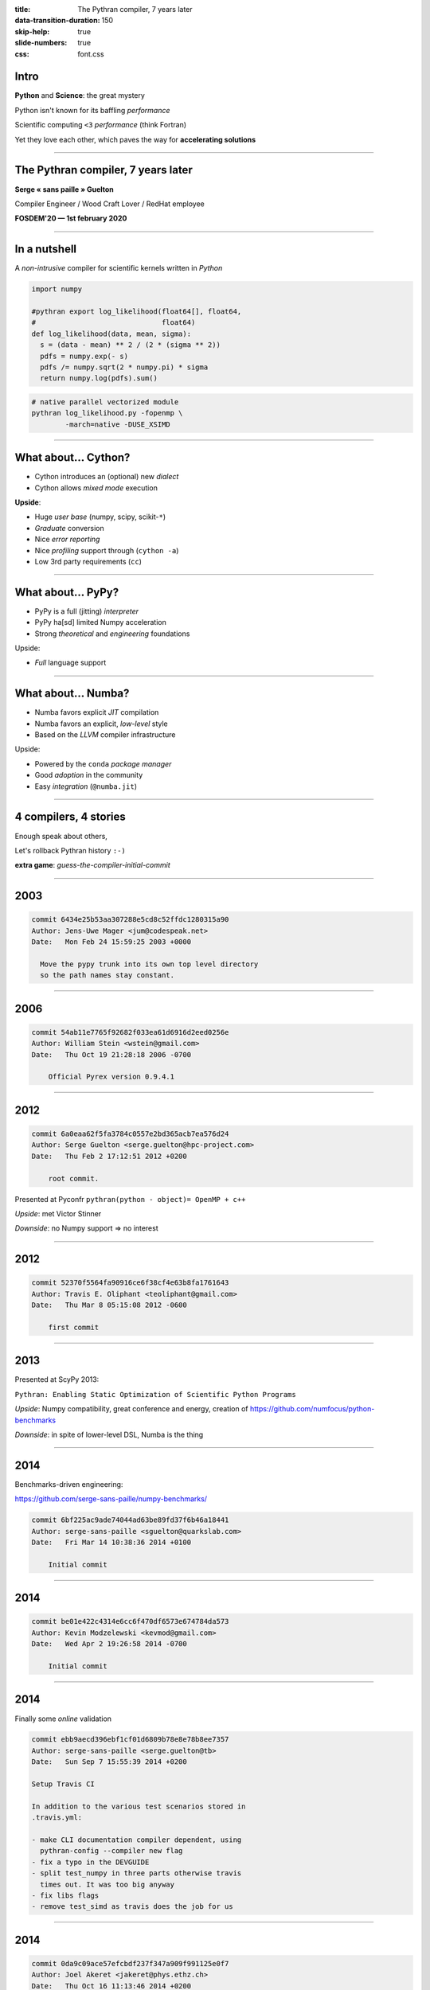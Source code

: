 :title: The Pythran compiler, 7 years later
:data-transition-duration: 150
:skip-help: true
:slide-numbers: true
:css: font.css


Intro
=====

**Python** and **Science**: the great mystery

Python isn't known for its baffling *performance*

Scientific computing ``<3`` *performance* (think Fortran)

Yet they love each other, which paves the way for **accelerating solutions**


----

The Pythran compiler, 7 years later
===================================

**Serge « sans paille » Guelton**

Compiler Engineer / Wood Craft Lover / RedHat employee

**FOSDEM'20 — 1st february 2020**


----

In a nutshell
=============

A *non-intrusive* compiler for scientific kernels written in *Python*

.. code-block:: Python

    import numpy

    #pythran export log_likelihood(float64[], float64,
    #                              float64)
    def log_likelihood(data, mean, sigma):
      s = (data - mean) ** 2 / (2 * (sigma ** 2))
      pdfs = numpy.exp(- s)
      pdfs /= numpy.sqrt(2 * numpy.pi) * sigma
      return numpy.log(pdfs).sum()

.. code-block:: shell

    # native parallel vectorized module
    pythran log_likelihood.py -fopenmp \
            -march=native -DUSE_XSIMD

----

What about... Cython?
=====================

- Cython introduces an (optional) new *dialect*
- Cython allows *mixed mode* execution

**Upside**:

- Huge *user base* (numpy, scipy, scikit-``*``)
- *Graduate* conversion
- Nice *error reporting*
- Nice *profiling* support through (``cython -a``)
- Low 3rd party requirements (``cc``)

----

What about... PyPy?
===================

- PyPy is a full (jitting) *interpreter*
- PyPy ha[sd] limited Numpy acceleration
- Strong *theoretical* and *engineering* foundations

Upside:

- *Full* language support

----

What about... Numba?
====================

- Numba favors explicit *JIT* compilation
- Numba favors an explicit, *low-level* style
- Based on the *LLVM* compiler infrastructure

Upside:

- Powered by the ``conda`` *package manager*
- Good *adoption* in the community
- Easy *integration* (``@numba.jit``)

----

4 compilers, 4 stories
======================

Enough speak about others,

Let's rollback Pythran history ``:-)``

**extra game**: *guess-the-compiler-initial-commit*

----

2003
====

.. code::


    commit 6434e25b53aa307288e5cd8c52ffdc1280315a90
    Author: Jens-Uwe Mager <jum@codespeak.net>
    Date:   Mon Feb 24 15:59:25 2003 +0000

      Move the pypy trunk into its own top level directory
      so the path names stay constant.


----

2006
====

.. code::

    commit 54ab11e7765f92682f033ea61d6916d2eed0256e
    Author: William Stein <wstein@gmail.com>
    Date:   Thu Oct 19 21:28:18 2006 -0700

        Official Pyrex version 0.9.4.1


----

2012
====

.. code::

    commit 6a0eaa62f5fa3784c0557e2bd365acb7ea576d24
    Author: Serge Guelton <serge.guelton@hpc-project.com>
    Date:   Thu Feb 2 17:12:51 2012 +0200

        root commit.

Presented at Pyconfr ``pythran(python - object)= OpenMP + c++``

*Upside*: met Victor Stinner

*Downside*: no Numpy support => no interest

----

2012
====

.. code::

    commit 52370f5564fa90916ce6f38cf4e63b8fa1761643
    Author: Travis E. Oliphant <teoliphant@gmail.com>
    Date:   Thu Mar 8 05:15:08 2012 -0600

        first commit


----

2013
====

Presented at ScyPy 2013:

``Pythran: Enabling Static Optimization of Scientific Python Programs``

*Upside*: Numpy compatibility, great conference and energy, creation of https://github.com/numfocus/python-benchmarks


*Downside*: in spite of lower-level DSL, Numba is the thing

----

2014
====

Benchmarks-driven engineering:

https://github.com/serge-sans-paille/numpy-benchmarks/

.. code::

    commit 6bf225ac9ade74044ad63be89fd37f6b46a18441
    Author: serge-sans-paille <sguelton@quarkslab.com>
    Date:   Fri Mar 14 10:38:36 2014 +0100

        Initial commit

----

2014
====

.. code::

    commit be01e422c4314e6cc6f470df6573e674784da573
    Author: Kevin Modzelewski <kevmod@gmail.com>
    Date:   Wed Apr 2 19:26:58 2014 -0700

        Initial commit

----

2014
====

Finally some *online* validation

.. code::

    commit ebb9aecd396ebf1cf01d6809b78e8e78b8ee7357
    Author: serge-sans-paille <serge.guelton@tb>
    Date:   Sun Sep 7 15:55:39 2014 +0200

    Setup Travis CI

    In addition to the various test scenarios stored in
    .travis.yml:

    - make CLI documentation compiler dependent, using
      pythran-config --compiler new flag
    - fix a typo in the DEVGUIDE
    - split test_numpy in three parts otherwise travis
      times out. It was too big anyway
    - fix libs flags
    - remove test_simd as travis does the job for us

----

2014
====

.. code::

    commit 0da9c09ace57efcbdf237f347a909f991125e0f7
    Author: Joel Akeret <jakeret@phys.ethz.ch>
    Date:   Thu Oct 16 11:13:46 2014 +0200

        first commit

----

2015
====

Start of the OpenDreamKit project

    OpenDreamKit also supports open source research codes directly by investing
    into structural improvements and new features to not only connect all of these
    tools but also enrich them, and make them more sustainable.

----

2016
====

*GAST*: Python 2 and Python 3 compatibility layer

Started as a pun using the breton language,

Ended up as a package downloaded 3M times a month

.. code::

    commit 5deeef28077ca620f81b5c2c156b6e6afed597d0
    Author: serge-sans-paille <serge.guelton@tb>
    Date:   Wed Jun 22 15:42:47 2016 +0200

    Gaea's touch

----

2016
====

Last commit in Hope's master branch

----

2017
====

First use of tags in Pythran

.. code::

    > git show `git tag | head -n1`
    commit 295ea3154d8891b9fc55b252cc6002003c48eda5
    Author: serge-sans-paille <serge.guelton@tb>
    Date:   Tue Jul 4 21:10:32 2017 +0200

        0.8.1 - GDR Calcul

----

2017
====

**Last commit** in the Pyston's master branch

----

2018
====

Published **Pythran: Crossing the Python Frontier**

Article in *Computing in Science and Engineering*,  March 2018

Good for visibility of the project!

----

2018
====

Managing external dependencies, always a pleasure :-)

.. code::

    commit d07f5f91c1eaf5d4d52f197b08bc3a21b6cb9948
    Author: serge-sans-paille <serge.guelton@tb>
    Date:   Fri Aug 10 17:02:55 2018 +0200

    Moving to xsimd

    Use xsimd instead of boost::simd for vector
    instructions. This relies on a patch to xsimd
    to provide the scalar version of each mathematical
    function.


----

2019
====

So far, so good for diversity

.. code::

    commit 3ebb085d486e0b6d6520927879e14772597cfaac
    Author: serge-sans-paille <serge.guelton@tb>
    Date:   Mon Oct 14 15:20:17 2019 +0200

    Support clang-cl.exe as a windows compiler

    - Test on AppVeyor with that compiler, but don't use
      it as default
    - Fix interaction with numpy.int type on Win32

----

2020
====

Pain always strikes twice

.. code::

    commit 97ea22f7126742f824a4bf7b347c820829b9fa12
    Author: serge-sans-paille <serge.guelton@tb>
    Date:   Thu Jan 2 18:23:06 2020 +0100

    Remove all reference to py2 code and behavior from
    pythran

    Basically:

    - __builtin__ -> builtins
    - take into account behavior change of map/zip/range
    - also take into account the now invalid map(None, ...)
      pattern
    - modified division behavior
    - StandardError is no longer available, so is cmp etc
    - reduce has moved from __builtin__ to functools

    This is a huge change! But also a welcome one, -1000
    lines of code :-)

----

2020
====

Acknowledgments

.. code:: Python

    people = (
        'Liyun He', 'Jean Laroche',
        'Pierrick Brunet', 'Logilab',
        'Mehdi Amini', 'Sylvain Corlay',
        'Stefan Behnel', 'OpenDreamKit',
        'Nicolas M. Thiéry', 'Yann Diorcet',
        'Pierre Augier', 'Joël Falcou',
        'Miro Hrončok',
        'HPC Project', 'Adrien Guinet',
        'Lucie G.', 'Laëtitia G.') + others
    random.shuffle(people)
    print(people)

----

Soldevi Excavations
===================

- Users matters:
    - Portability across Python versions
    - Portability across OS and arches

- Not being an industrial project is fine

- Make it fun:
    - Write articles (and not only code)
    - Share ideas
    - Meet people

- https://github.com/fluiddyn/transonic

